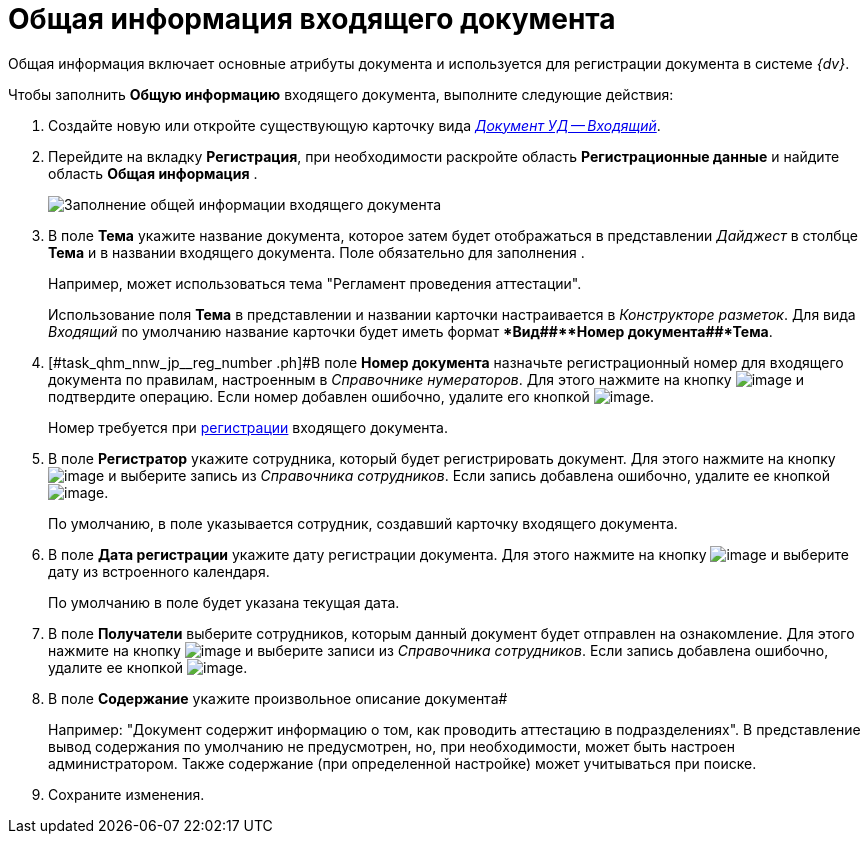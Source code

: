 = Общая информация входящего документа

Общая информация включает основные атрибуты документа и используется для регистрации документа в системе _{dv}_.

Чтобы заполнить *Общую информацию* входящего документа, выполните следующие действия:

. Создайте новую или откройте существующую карточку вида xref:doc-dm/incoming.adoc[_Документ УД -- Входящий_].
. Перейдите на вкладку *Регистрация*, при необходимости раскройте область *Регистрационные данные* и найдите область *Общая информация* .
+
image::Doc_In_Create_GeneralInfo.png[Заполнение общей информации входящего документа]
. В поле *Тема* укажите название документа, которое затем будет отображаться в представлении _Дайджест_ в столбце *Тема* и в названии входящего документа. Поле обязательно для заполнения .
+
Например, может использоваться тема "Регламент проведения аттестации".
+
Использование поля *Тема* в представлении и названии карточки настраивается в _Конструкторе разметок_. Для вида _Входящий_ по умолчанию название карточки будет иметь формат **Вид##+**Номер документа##+*Тема*.
. [#task_qhm_nnw_jp__reg_number .ph]#В поле *Номер документа* назначьте регистрационный номер для входящего документа по правилам, настроенным в _Справочнике нумераторов_. Для этого нажмите на кнопку image:buttons/number.png[image] и подтвердите операцию. Если номер добавлен ошибочно, удалите его кнопкой image:buttons/delete_X_grey.png[image].
+
Номер требуется при xref:task_Doc_Reg.adoc[регистрации] входящего документа.
. В поле *Регистратор* укажите сотрудника, который будет регистрировать документ. Для этого нажмите на кнопку image:buttons/threedots.png[image] и выберите запись из _Справочника сотрудников_. Если запись добавлена ошибочно, удалите ее кнопкой image:buttons/delete_X_grey.png[image].
+
По умолчанию, в поле указывается сотрудник, создавший карточку входящего документа.
. В поле *Дата регистрации* укажите дату регистрации документа. Для этого нажмите на кнопку image:buttons/arrow_dawn_grey.png[image] и выберите дату из встроенного календаря.
+
По умолчанию в поле будет указана текущая дата.
. В поле *Получатели* выберите сотрудников, которым данный документ будет отправлен на ознакомление. Для этого нажмите на кнопку image:buttons/arrow_dawn_grey.png[image] и выберите записи из _Справочника сотрудников_. Если запись добавлена ошибочно, удалите ее кнопкой image:buttons/delete_X_grey.png[image].
. В поле *Содержание* укажите произвольное описание документа#
+
Например: "Документ содержит информацию о том, как проводить аттестацию в подразделениях". В представление вывод содержания по умолчанию не предусмотрен, но, при необходимости, может быть настроен администратором. Также содержание (при определенной настройке) может учитываться при поиске.
. Сохраните изменения.
